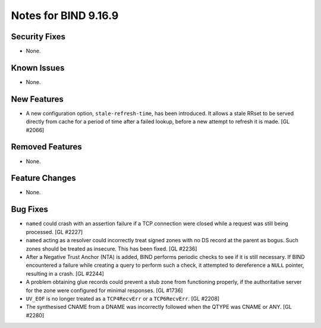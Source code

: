 .. 
   Copyright (C) Internet Systems Consortium, Inc. ("ISC")
   
   This Source Code Form is subject to the terms of the Mozilla Public
   License, v. 2.0. If a copy of the MPL was not distributed with this
   file, you can obtain one at https://mozilla.org/MPL/2.0/.
   
   See the COPYRIGHT file distributed with this work for additional
   information regarding copyright ownership.

Notes for BIND 9.16.9
---------------------

Security Fixes
~~~~~~~~~~~~~~

- None.

Known Issues
~~~~~~~~~~~~

- None.

New Features
~~~~~~~~~~~~

- A new configuration option, ``stale-refresh-time``, has been
  introduced. It allows a stale RRset to be served directly from cache
  for a period of time after a failed lookup, before a new attempt to
  refresh it is made. [GL #2066]

Removed Features
~~~~~~~~~~~~~~~~

- None.

Feature Changes
~~~~~~~~~~~~~~~

- None.

Bug Fixes
~~~~~~~~~

- ``named`` could crash with an assertion failure if a TCP connection
  were closed while a request was still being processed. [GL #2227]

- ``named`` acting as a resolver could incorrectly treat signed zones
  with no DS record at the parent as bogus. Such zones should be treated
  as insecure. This has been fixed. [GL #2236]

- After a Negative Trust Anchor (NTA) is added, BIND performs periodic
  checks to see if it is still necessary. If BIND encountered a failure
  while creating a query to perform such a check, it attempted to
  dereference a ``NULL`` pointer, resulting in a crash. [GL #2244]

- A problem obtaining glue records could prevent a stub zone from
  functioning properly, if the authoritative server for the zone were
  configured for minimal responses. [GL #1736]

- ``UV_EOF`` is no longer treated as a ``TCP4RecvErr`` or a
  ``TCP6RecvErr``. [GL #2208]

- The synthesised CNAME from a DNAME was incorrectly followed when the QTYPE
  was CNAME or ANY. [GL #2280]
